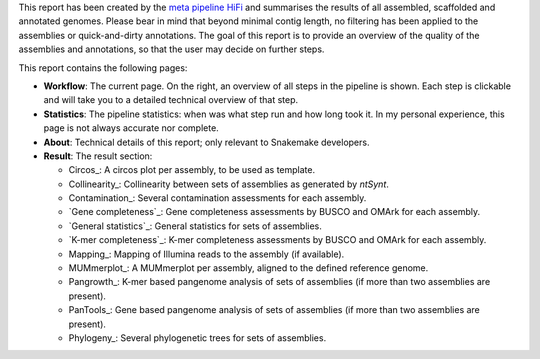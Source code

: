 This report has been created by the `meta pipeline HiFi
<https://github.com/dirkjanvw/meta_pipeline_hifi>`_ and summarises the results
of all assembled, scaffolded and annotated genomes. Please bear in mind that
beyond minimal contig length, no filtering has been applied to the assemblies
or quick-and-dirty annotations. The goal of this report is to provide an
overview of the quality of the assemblies and annotations, so that the user may
decide on further steps.

This report contains the following pages:

- **Workflow**: The current page. On the right, an overview of all steps in the
  pipeline is shown. Each step is clickable and will take you to a detailed
  technical overview of that step.
- **Statistics**: The pipeline statistics: when was what step run and how long took
  it. In my personal experience, this page is not always accurate nor complete.
- **About**: Technical details of this report; only relevant to Snakemake
  developers.
- **Result**: The result section:

  - Circos_: A circos plot per assembly, to be used as template.
  - Collinearity_: Collinearity between sets of assemblies as generated by
    `ntSynt`.
  - Contamination_: Several contamination assessments for each assembly.
  - `Gene completeness`_: Gene completeness assessments by BUSCO and OMArk for
    each assembly.
  - `General statistics`_: General statistics for sets of assemblies.
  - `K-mer completeness`_: K-mer completeness assessments by BUSCO and OMArk for
    each assembly.
  - Mapping_: Mapping of Illumina reads to the assembly (if available).
  - MUMmerplot_: A MUMmerplot per assembly, aligned to the defined reference
    genome.
  - Pangrowth_: K-mer based pangenome analysis of sets of assemblies (if more
    than two assemblies are present).
  - PanTools_: Gene based pangenome analysis of sets of assemblies (if more
    than two assemblies are present).
  - Phylogeny_: Several phylogenetic trees for sets of assemblies.
